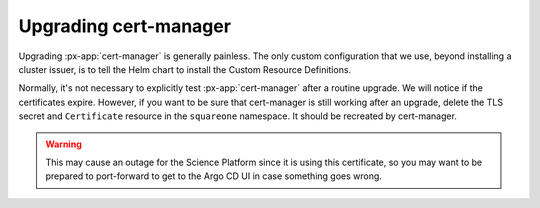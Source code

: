 .. px-app-upgrade:: cert-manager

######################
Upgrading cert-manager
######################

Upgrading :px-app:`cert-manager` is generally painless.
The only custom configuration that we use, beyond installing a cluster issuer, is to tell the Helm chart to install the Custom Resource Definitions.

Normally, it's not necessary to explicitly test :px-app:`cert-manager` after a routine upgrade.
We will notice if the certificates expire.
However, if you want to be sure that cert-manager is still working after an upgrade, delete the TLS secret and ``Certificate`` resource in the ``squareone`` namespace.
It should be recreated by cert-manager.

.. warning::

   This may cause an outage for the Science Platform since it is using this certificate, so you may want to be prepared to port-forward to get to the Argo CD UI in case something goes wrong.
